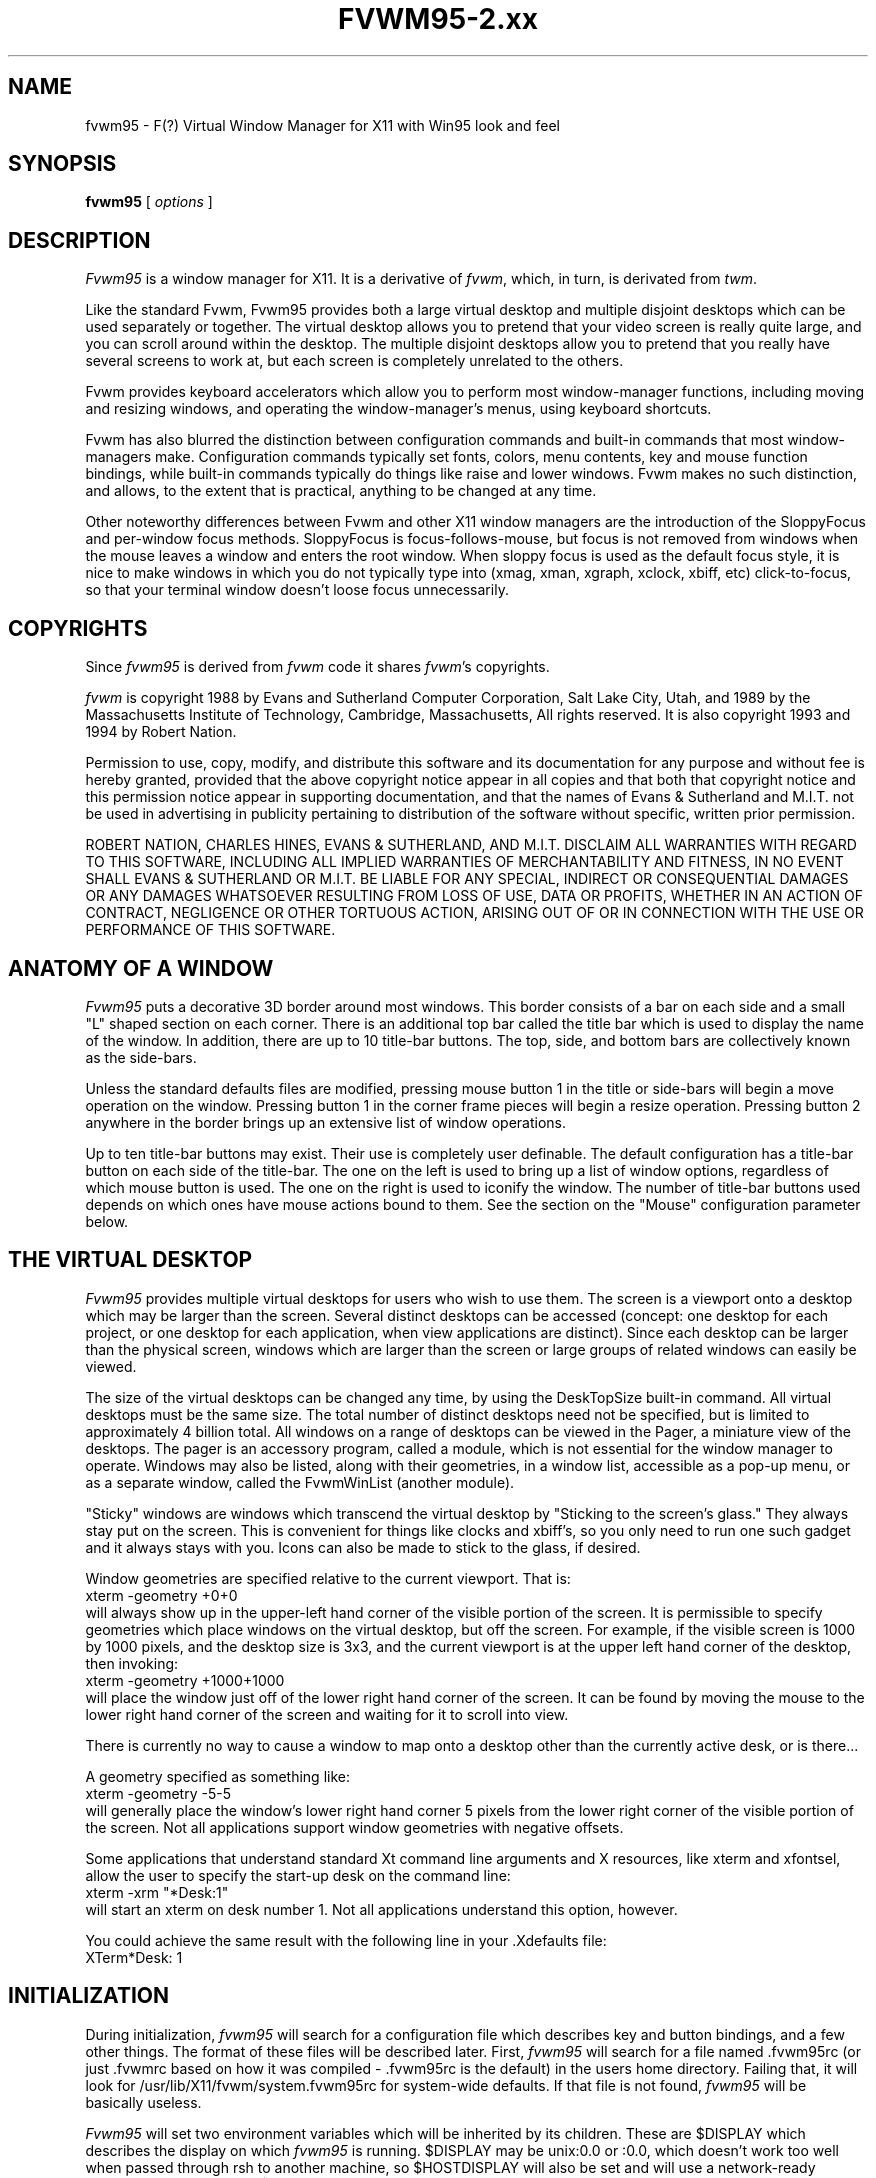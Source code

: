 .\" t
.\" @(#)fvwm.95-2	6/25/96
.de EX		\"Begin example
.ne 5
.if n .sp 1
.if t .sp .5
.nf
.in +.5i
..
.de EE
.fi
.in -.5i
.if n .sp 1
.if t .sp .5
..
.ta .3i .6i .9i 1.2i 1.5i 1.8i
.TH FVWM95-2.xx "late 20th century"
.UC
.SH NAME
fvwm95 \- F(?) Virtual Window Manager for X11 with Win95 look and feel
.SH SYNOPSIS
\fBfvwm95\fP [ \fIoptions\fP ]
.SH DESCRIPTION

\fIFvwm95\fP is a window manager for X11.  It is a derivative of
\fIfvwm\fP, which, in turn, is derivated from \fItwm\fP.

Like the standard Fvwm, Fvwm95 provides both a large virtual desktop
and multiple disjoint desktops which can be used separately or together.
The virtual desktop allows you to pretend that your video screen is
really quite large, and you can scroll around within the desktop.
The multiple disjoint desktops allow you to pretend that you really
have several screens to work at, but each screen is completely unrelated
to the others.

Fvwm provides keyboard accelerators which allow you to perform most
window-manager functions, including moving and resizing windows, and
operating the window-manager's menus, using keyboard shortcuts.

Fvwm has also blurred the distinction between configuration commands
and built-in commands that most window-managers make.  Configuration
commands typically set fonts, colors, menu contents, key and mouse
function bindings, while built-in commands typically do things like
raise and lower windows.  Fvwm makes no such distinction, and allows,
to the extent that is practical, anything to be changed at any time.

Other noteworthy differences between Fvwm and other X11 window managers
are the introduction of the SloppyFocus and per-window focus methods.
SloppyFocus is focus-follows-mouse, but focus is not removed from
windows when the mouse leaves a window and enters the root window.
When sloppy focus is used as the default focus style, it is nice to
make windows in which you do not typically type into (xmag, xman,
xgraph, xclock, xbiff, etc) click-to-focus, so that your terminal
window doesn't loose focus unnecessarily.

.SH COPYRIGHTS
Since \fIfvwm95\fP is derived from \fIfvwm\fP code it shares \fIfvwm\fP's 
copyrights.

\fIfvwm\fP is copyright 1988 by Evans and Sutherland Computer
Corporation, Salt Lake City, Utah, and 1989 by the Massachusetts
Institute of Technology, Cambridge, Massachusetts, All rights
reserved.  It is also copyright 1993 and 1994 by Robert Nation.


Permission to use, copy, modify, and distribute this software and its
documentation for any purpose and without fee is hereby granted,
provided that the above copyright notice appear in all copies and that
both that copyright notice and this permission notice appear in
supporting documentation, and that the names of Evans & Sutherland and
M.I.T. not be used in advertising in publicity pertaining to
distribution of the software without specific, written prior
permission.

ROBERT NATION, CHARLES HINES, EVANS & SUTHERLAND, AND M.I.T. DISCLAIM
ALL WARRANTIES WITH REGARD TO THIS SOFTWARE, INCLUDING ALL IMPLIED
WARRANTIES OF MERCHANTABILITY AND FITNESS, IN NO EVENT SHALL EVANS &
SUTHERLAND OR M.I.T. BE LIABLE FOR ANY SPECIAL, INDIRECT OR
CONSEQUENTIAL DAMAGES OR ANY DAMAGES WHATSOEVER RESULTING FROM LOSS OF
USE, DATA OR PROFITS, WHETHER IN AN ACTION OF CONTRACT, NEGLIGENCE OR
OTHER TORTUOUS ACTION, ARISING OUT OF OR IN CONNECTION WITH THE USE OR
PERFORMANCE OF THIS SOFTWARE.

.SH ANATOMY OF A WINDOW
\fIFvwm95\fP puts a decorative 3D border around most windows.  This border
consists of a bar on each side and a small "L" shaped section on each
corner.  There is an additional top bar called the title bar which is
used to display the name of the window.  In addition, there are up to
10 title-bar buttons.  The top, side, and bottom bars are collectively
known as the side-bars.

Unless the standard defaults files are modified, pressing mouse button
1 in the title or side-bars will begin a move operation on the
window.  Pressing button 1 in the corner frame pieces will begin a
resize operation.  Pressing button 2 anywhere in the border brings up
an extensive list of window operations.

Up to ten title-bar buttons may exist.  Their use is completely user
definable.  The default configuration has a title-bar button on each
side of the title-bar.  The one on the left is used to bring up a list
of window options, regardless of which mouse button is used.  The one
on the right is used to iconify the window.  The number of title-bar
buttons used depends on which ones have mouse actions bound to
them.  See the section on the "Mouse" configuration parameter below.


.SH THE VIRTUAL DESKTOP
\fIFvwm95\fP provides multiple virtual desktops for users who wish to
use them.  The screen is a viewport onto a desktop which may be larger
than the screen.  Several distinct desktops can be accessed (concept:
one desktop for each project, or one desktop for each application,
when view applications are distinct).  Since each desktop can be
larger than the physical screen, windows which are larger than the
screen or large groups of related windows can easily be viewed.

The size of the virtual desktops can be changed any time, by using the
DeskTopSize built-in command.  All virtual desktops must be the same
size.  The total number of distinct desktops need not be specified, but
is limited to approximately 4 billion total.  All windows on a range of
desktops can be viewed in the Pager, a miniature view of the
desktops.  The pager is an accessory program, called a module, which is
not essential for the window manager to operate.  Windows may also be
listed, along with their geometries, in a window list, accessible as a
pop-up menu, or as a separate window, called the FvwmWinList (another
module).

"Sticky" windows are windows which transcend the virtual desktop by
"Sticking to the screen's glass."  They always stay put on the screen.
This is convenient for things like clocks and xbiff's, so you only need
to run one such gadget and it always stays with you.  Icons can also be
made to stick to the glass, if desired.

Window geometries are specified relative to the current viewport.  That
is:
.EX
xterm -geometry +0+0
.EE
will always show up in the upper-left hand
corner of the visible portion of the screen.  It is permissible to
specify geometries which place windows on the virtual desktop, but off
the screen.  For example, if the visible screen is 1000 by 1000 pixels,
and the desktop size is 3x3, and the current viewport is at the upper
left hand corner of the desktop, then invoking:
.EX
xterm -geometry +1000+1000
.EE
will place the window just off of the lower right hand corner of the
screen.  It can be found by moving the mouse to the lower right hand
corner of the screen and waiting for it to scroll into view.

There is currently no way to cause a window to map onto a desktop
other than the currently active desk, or is there...

A geometry specified as something like:
.EX
xterm -geometry -5-5
.EE
will
generally place the window's lower right hand corner 5 pixels from the
lower right corner of the visible portion of the screen. Not all
applications support window geometries with negative offsets.

Some applications that understand standard Xt command line arguments
and X resources, like xterm and xfontsel, allow the user to specify
the start-up desk on the command line:
.EX
xterm -xrm "*Desk:1"
.EE
will start an xterm on desk number 1. Not all applications understand
this option, however.

You could achieve the same result with the following line in
your .Xdefaults file:
.EX
XTerm*Desk: 1
.EE

.SH INITIALIZATION
During initialization, \fIfvwm95\fP will search for a configuration file
which describes key and button bindings, and a few other things.  The
format of these files will be described later.  First, \fIfvwm95\fP will
search for a file named .fvwm95rc (or just .fvwmrc based on how it was
compiled - .fvwm95rc is the default) in the users home directory.
Failing that, it will look for /usr/lib/X11/fvwm/system.fvwm95rc for
system-wide defaults.  If that file is not found, \fIfvwm95\fP will be
basically useless.

\fIFvwm95\fP will set two environment variables which will be inherited
by its children.  These are $DISPLAY which describes the display on
which \fIfvwm95\fP is running.  $DISPLAY may be unix:0.0 or :0.0, which
doesn't work too well when passed through rsh to another machine, so
$HOSTDISPLAY will also be set and will use a network-ready description
of the display.  $HOSTDISPLAY will always use the TCP/IP transport
protocol (even for a local connection) so $DISPLAY should be used for
local connections, as it may use Unix-domain sockets, which are
faster.

\fIFvwm95\fP has a two special functions for inititalization:
InitFunction and RestartFunction, which are executed during
Initialization and Restarts (respectively).  These may be customized
in the user's rc file via the AddToFunc facilitly (described later) to
start up modules, xterms, or whatever you'd like have started by
\fIfvwm95\fP.

\fIFvwm95\fP also has a special exit function: ExitFunction, executed
when exitting or restarting before actually quitting or anything else.
It could be used to explicitly kill modules, etc.


.SH ICONS
The basic \fIFvwm95\fP configuration uses monochrome bitmap icons,
similar to \fItwm\fP.  If XPM extensions are compiled in, then color
icons similar to ctwm, MS-Windows, or the Macintosh icons can be used.
In order to use these options you will need the XPM package, as
described in the Fvwm.tmpl Imake configuration file.

If both the SHAPE and XPM options are compiled in you will get shaped
color icons, which are very spiffy.

.SH MODULES
A module is a separate program which runs as a separate Unix process
but transmits commands to \fIfvwm95\fP to execute.  Users can write
their own modules to do any weird or bizarre manipulations without
bloating or affecting the integrity of \fIfvwm95\fP itself.

Modules MUST be spawned by \fIfvwm95\fP so that it can set up two pipes for
\fIfvwm95\fP and the module to communicate with.  The pipes will already be
open for the module when it starts and the file descriptors for the
pipes are provided as command line arguments.

Modules can be spawned during \fIfvwm95\fP at any time during the X
session by use of the Module built-in command.  Modules can exist for
the duration of the X session, or can perform a single task and exit.
If the module is still active when \fIfvwm95\fP is told to quit, then
\fIfvwm95\fP will close the communication pipes and wait to receive a
SIGCHLD from the module, indicating that it has detected the pipe
closure and has exited.  If modules fail to detect the pipe closure
\fIfvwm\fP will exit after approximately 30 seconds anyway.  The
number of simultaneously executing modules is limited by the operating
system's maximum number of simultaneously open files, usually between
60 and 256.

Modules simply transmit text commands to the \fIfvwm95\fP built-in
command engine.  Text commands are formatted just as in the case of a
mouse binding in the .fvwm95rc setup file.  Certain auxiliary
information is also transmitted, as in the sample module FvwmButtons.
The FvwmButtons module is documented in its own man page.

.SH ICCCM COMPLIANCE
\fIFvwm95\fP attempts to be ICCCM 1.1 compliant.  In addition, ICCCM
states that it should be possible for applications to receive ANY
keystroke, which is not consistent with the keyboard shortcut approach
used in \fIfvwm95\fP and most other window managers.

The ICCCM states that windows possessing the property
.EX
WM_HINTS(WM_HINTS):
                Client accepts input or input focus: False         
.EE
should not be given the keyboard input focus by the window manager.
These windows can take the input focus by themselves, however.  A
number of applications set this property, and yet expect the
window-manager to give them the keyboard focus anyway, so fvwm95
provides a window-style, "Lenience", which will allow fvwm95 to overlook
this ICCCM rule.


.SH M4 PREPROCESSING
.PP
M4 pre-processing is handled by a module in fvwm95.  To get more
details, try man FvwmM4.  In short, if you want fvwm95 to parse your
files with m4, then replace the word "Read" with "FvwmM4" in
your .fvwm95rc file (if it appears at all), and start fvwm95 with the
command 
.EX
fvwm95 -cmd "FvwmM4 .fvwm95rc"
.EE

.SH CPP PREPROCESSING
.PP
Cpp is the C-language pre-processor.  fvwm95 offers cpp processing
which mirrors the m4 pre-processing.  To find out about it, re-read
the M4 section above, but replace "m4" with "cpp".

.SH AUTO-RAISE
.PP
Windows can be automatically raised when it receives focus, or some
number of milliseconds after it receives focus, by using the
auto-raise module, FvwmAuto.

.SH OPTIONS
These are the command line options that are recognized by \fIfvwm95\fP:
.IP "\fB-f\fP \fIconfig_command\fP"
Causes \fIfvwm95\fP to use \fIconfig_command\fP instead of "Read .fvwm95rc" 
as its initialization command.
.IP "\fB-debug\fP"
Puts X transactions in synchronous mode, which dramatically slows things
down, but guarantees that \fIfvwm95\fP's internal error messages are correct.
.IP "\fB-d\fP \fIdisplayname\fP"
Manage the display called "displayname" instead of the name obtained from 
the environment variable $DISPLAY.
.IP "\fB-s\fP"
On a multi-screen display, run \fIfvwm95\fP only on the screen named in
the $DISPLAY environment variable or provided through the -d
option. Normally, \fIfvwm95\fP will attempt to start up on all screens
of a multi-screen display.
.IP "\fB-version\fP"
Print the version of \fIfvwm95\fP to stderr.

.SH CONFIGURATION FILES
The configuration file is used to describe mouse and button bindings,
colors, the virtual display size, and related items.  The
initialization configuration file is typically called ".fvwm95rc".  By
using the "Read" built-in, it is easy to read in new configuration
files as you go.

Lines beginning with '#' will be ignored by \fIfvwm95\fP.  Lines
starting with '*' are expected to contain module configuration
commands (rather than configuration commands for \fIfvwm95\fP itself).

Fvwm95 makes no distinction between configuration commands and built-in
commands, so anything mentioned in the built-in commands section  can
be placed on a line by itself for fvwm95 to execute as it reads the
configuration file, or it can be placed as an executable command in a
menu or bound to a mouse button or a keyboard key.  It is left as an
exercise for the user to decide which function make sense for
initialization and which ones make sense for run-time.

.SH BUILT IN FUNCTIONS
\fIFvwm95\fP supports a set of built-in functions which can be bound to
keyboard or mouse buttons.  If fvwm95 expects to find a built-in function
in a command, but fails, it will check to see if the specified command
should have been "Function (rest of command)" or "Module (rest of
command)".  This allows complex functions or modules to be invoked in a
manner which is fairly transparent to the configuration file.

Example: the .fvwm95rc file contains the line "HelpMe".  Fvwm95 will look
for a built-in command called "HelpMe", and will fail. Next it will
look for a user-defined complex function called "HelpMe".  If no such
user defined function exists, Fvwm95 will try to execute a module called
"HelpMe".

Quotes are required only when needed to make fvwm95 consider two or more
words to be a single argument.  Unnecessary quoting is allowed.  If you
want a quote character in your text, you must escape it by using the
backslash character.  For example, if you have a pop-up menu called
Window-Ops, then you don't need quotes: Popup Window-Ops, but if you
replace the dash with a space, then you need quotes: Popup "Window
Ops".


.IP "AddToMenu"
Begins or adds to a menu definition.  Typically a menu definition looks
like this:
.EX
AddToMenu Utilities "Utilities"     Title
+                   "Xterm"         Exec  xterm -e tcsh
+                   "Rxvt"          Exec  rxvt
+                   "Remote Logins" Popup Remote-Logins
+                   "Top"           Exec  rxvt -T Top -n Top -e top
+                   "Calculator"    Exec  xcalc
+                   "Xman"          Exec  xman
+                   "Xmag"          Exec  xmag
+                   "emacs"         Exec  xemacs
+                   "Mail"          MailFunction xmh "-font fixed"
+                   ""              Nop
+                   "Modules"       Popup Module-Popup
+                   ""              Nop
+                   "Exit Fvwm95"   Popup Quit-Verify
.EE
The menu could be invoked via
.EX
Mouse 1 R       A       Menu Utilities Nop
.EE
or
.EX
Mouse 1 R       A       Popup Utilities
.EE
There is no end-of-menu symbol.  Menus do not have to be defined in a
contiguous region of the .fvwm95rc file.  The quoted portion in the
above examples is the menu-label, which will appear in the menu when
the user pops it up.  The remaining portion is a built-in command
which should be executed if the user selects that menu item.  An empty
menu-label ("") and the Nop function can be used to insert a separator
into the menu.

If the menu name contains a substring which is set off by at signs,
then the text between the at signs is expected to be the name of
xpm-icon or bitmap-file to be drawn in the bottom left corner of the
menu, displacing appropriatingly the menu contents. For example
.EX
AddToMenu "StartMenu@menu-linux.xpm@"
.EE
creates a menu with a picture in its bottom left corner.

If the menu name contains also a sub-string set of by '^'s, then the
text between '^'s is expected to be the name a of X11 color and the
column containing the side picture will be colorized with that
color. For example
.EX
AddToMenu "StartMenu@menu-linux.xpm@^blue^"
.EE
creates a menu with a picture in its bottom left corner and colorizes
with blue the column containing the picture.

In both cases, the name of the resulting menu is name specified,
stripped of the substrings.

If the menu-label contains a sub-string which is set off by stars,
then the text between the stars is expected to be the name of an
xpm-icon or bitmap-file to insert in the menu.  For example
.EX
+		"Calculator*xcalc.xpm*"	Exec xcalc
.EE
inserts a menu item labeled "calculator" with a picture of a
calculator above it.  The following:
.EX
+		"*xcalc.xpm*" Exec xcalc
.EE
Omits the "Calculator" label, but leaves the picture.

If the menu-label contains a sub-string which is set off by percent signs,
then the text between the percent signs is expected to be the name of an
xpm-icon or bitmap-file to insert to the left of the menu label.  For example
.EX
+		"Calculator%xcalc.xpm%"	Exec xcalc
.EE
inserts a menu item labeled "calculator" with a picture of a
calculator to the left.  The following:
.EX
+		"%xcalc.xpm%" Exec xcalc
.EE
Omits the "Calculator" label, but leaves the picture.  The pictures
used with this feature should be small (perhaps 16x16).



.IP "AddToFunc"
Begins or add to a function definition.  Here's an example:
.EX
AddToFunc Move-or-Raise         "I" Raise
+                               "M" Move
+                               "D" Lower         
.EE
The function name is Move-or-Raise, and could be invoked from a menu
or a mouse binding or key binding:
.EX
Mouse 1 TS      A       Move-or-Raise
.EE
The quoted portion of the function tells what kind of action will
trigger the command which follows it.  "I" stands for Immediate, and is
executed as soon as the function is invoked.  "M" stands for Motion, ie
if the user starts moving the mouse.  "C" stands for Click, ie, if the
user presses and releases the mouse in a short period of time
(ClickTime milliseconds).  "D" stands for double-click.  The action "I"
will cause an action to be performed on the button-press, if the
function is invoked with prior knowledge of which window to act on.  

The special symbols $w and $0 through $9 are available in the
ComplexFunctions or Macros, or whatever you want to call them.  Within
a macro, $w is expanded to the window-id (expressed in 
hex, ie 0x10023c) of the window for which the macro was called.  $0
though $9 are the arguments to the macro, so if you call
.EX
Key F10	R	A	Function MailFunction xmh "-font fixed"
.EE
and MailFunction is

.EX
AddToFunc MailFunction     "I" Next [$0] Iconify -1
+                          "I" Next [$0] focus
+                          "I" None [$0] Exec $0 $1
.EE
Then the last line of the function becomes
.EX
+                          "I" None [xmh] Exec xmh -font fixed
.EE
The expansion is performed as the function is executed, so you can use the
same function with all sorts of different arguments.  I could use
.EX
Key F11	R	A	Function MailFunction zmail "-bg pink"
.EE
in the same .fvwm95rc, if I wanted.  An example of using $w is:
.EX
AddToFunc PrintFunction         "I" Raise
+                               "I" Exec xdpr -id $w
.EE
Note that $$ is expanded to $.


.IP "Beep"
As might be expected, this makes the terminal beep.


.IP "ButtonStyle \fIbutton# pixmap\fP"
Defines a pixmap to be displayed on a title-bar button.  button# is
the title-bar button, and is between 0 and 9.  Only one pixmap can
be specified.
.EX
ButtonStyle 2 mini-close.xpm
.EE

The pixmap specification can be given as an absolute or relative
pathname (see PixmapPath).  If any of the pixmaps cannot be found, the
entire button reverts to a simple rectangle with no pixmaps.

 
.IP "ClickTime \fIdelay\fP"
Specifies the maximum delay (in milliseconds) between a button press
and a button release for the Function built-in to consider the action
a mouse click.  The default delay is 150 milliseconds.


.IP "Close"
If the window accepts the delete window protocol a message is sent to
the window asking it to gracefully remove itself.  If the window does
not understand the delete window protocol then the window is
destroyed.


.IP "ColormapFocus [FollowsMouse | FollowsFocus]"
By default, fvwm95 installs the colormap of the window that the cursor
is in.  If you use ColormapFocus FollowsFocus, then the installed
colormap will be the one for the window that currently has the
keyboard focus.

.IP "Current [\fIconditions\fP] \fIcommand\fP"
Performs \fIcommand\fP on the current window if it satisfies all
\fIconditions\fP.  Conditions include "Iconic", "!Iconic", "Visible",
"!Visible", "Sticky", "!Sticky", "Maximized", "!Maximized",
"Transient", "!Transient", "Raised", "!Raised", "CurrentDesk",
"CurrentPage", and "CurrentPageAnyDesk".  In addition, the condition
may include a window name to match to.  The window name may include
the wildcards * and ?.  The window name, icon name, class, and
resource will be considered when attempting to find a match.  The
window name can begin with ! which will prevent \fIcommand\fP if any
of the window name, icon name, class or resource match.


.IP "CursorMove \fIhorizonal vertical\fP"
Moves the mouse pointer by \fIhorizontal\fP pages in the X direction
and \fIvertical\fP pages in the Y direction.  Either or both entries
may be negative.  Both horizontal and vertical values are expressed in
percent of pages, so "CursorMove 100 100" means to move down and left
by one full page.  "CursorMove 50 25" means to move left half a page
and down a quarter of a page.  The CursorMove function should not be
called from pop-up menus.


.IP "DefaultColors \fIwinfore winback titlefore titleback\fP"
Sets the default color schemes. Here \fIwinback\fP defines the background
(border) color of all windows, including the menu windows; /fIwinfore/fP
is used for the menu text; \fItitleback\fP specifies the background color
for title bars of non selected windows; \fItitlefore\fP is the color used
in the title text of non selected windows.


.IP "Delete"
Sends a message to a window asking that it remove itself, frequently
causing the application to exit.


.IP "Desk \fIarg1 arg2\fP"
Changes to another desktop (workspace, room). 

If \fIarg1\fP is non zero then the next desktop number will be the
current desktop number plus \fIarg1\fP.  Desktop numbers can be
negative.

If \fIarg1\fP is zero then the new desktop number will be \fIarg2\fP.

The number of active desktops is determined dynamically.  Only
desktops which contain windows or are currently being displayed are
active.  Desktop numbers must be between 2147483647 and -2147483648
(is that enough?).


.IP "DeskTopSize \fIHorizontal\fPx\fIVertical\fP"
Defines the virtual desktop size in units of the physical screen size.


.IP "Destroy"
Destroys an application window, which usually causes the application
to crash and burn.


.IP "DestroyFunc"
Deletes a function, so that subsequent references to it are no longer
valid.  You can use this to change the contents of a function during an
fvwm95 session.  The function can be rebuilt using AddToFunc.
.EX
	DestroyFunc "PrintFunction"
.EE


.IP "DestroyMenu"
Deletes a menu, so that subsequent references to it are no longer
valid.  You can use this to change the contents of a menu during an
fvwm95 session.  The menu can be rebuilt using AddToMenu.
.EX
	DestroyMenu "Utilities"
.EE

.IP "DestroyModuleConfig"
Deletes module configuration entries, so that new configuration lines
may be entered instead.  You can use this to change the the way a
module runs during an fvwm session without restarting.  Wildcards can
be used for portions of the name as well.
.EX
       DestroyModuleConfig FvwmFormFore
       DestroyModuleConfig FvwmButtons*
.EE


.IP "EdgeResistance \fIscrolling moving\fP"
Tells how hard it should be to change the desktop viewport by moving
the mouse over the edge of the screen and how hard it should be to
move a window over the edge of the screen.

The first parameter tells how milliseconds the pointer must spend on
the screen edge before \fIfvwm95\fP will move the viewport.  This is
intended for people who use "EdgeScroll 100 100" but find themselves
accidentally flipping pages when they don't want to.

The second parameter tells how many pixels over the edge of the screen
a window's edge must move before it actually moves partially off the
screen.

Note that, with "EdgeScroll 0 0", it is still possible to move or
resize windows across the edge of the current screen.  By making the
first parameter to EdgeResistance 10000 this type of motion is
impossible.  With EdgeResistance less than 10000 but greater than 0
moving over pages becomes difficult but not impossible.


.IP "EdgeScroll \fIhorizontal vertical\fP"
Specifies the percentage of a page to scroll when the cursor hits the
edge of a page.  If you don't want any paging or scrolling when you
hit the edge of a page include "EdgeScroll 0 0" in your .fvwm95rc file.
If you want whole pages, use "EdgeScroll 100 100".  Both horizontal
and vertical should be positive numbers.

If the horizontal and vertical percentages are multiplied by 1000 then
scrolling will wrap around at the edge of the desktop.  If "EdgeScroll
100000 100000" is used \fIfvwm95\fP will scroll by whole pages, wrapping
around at the edge of the desktop.


.IP "Exec \fIcommand\fP"
Executes \fIcommand\fP.  Exec does not require an additional 'exec' at
the beginning or \'&' at the end of the command.

The following example binds function key F1 in the root window, with
no modifiers, to the exec function.  The program rxvt will be started
with an assortment of options.
.EX
Key F1 R N Exec rxvt -fg yellow -bg blue -e /bin/tcsh
.EE


.IP "ExecUseShell \fI[shell]\fP"
Makes the Exec command use the specified shell, or the value of the
$SHELL environment variable if no shell is specified, instead of the
default Bourne shell (/bin/sh).
.EX
ExecUseShell
ExecUseShell /usr/local/bin/tcsh
.EE

.IP "Focus"
Moves the viewport or window as needed to make the selected window
visible.  Sets the keyboard focus to the selected window.  Raises the
window if needed to make it visible.  Does not warp the pointer into
the selected window (see WarpToWindow function).  Does not de-iconify.


.IP "Function \fI\FunctionName\\fP"
Used to bind a previously defined function to a key or mouse button.

The following example binds mouse button 1 to a function called
"Move-or-Raise", whose definition was provided as an example earlier
in this man page.  After performing this binding \fIfvwm95\fP will
execute to move-or-raise function whenever button 1 is pressed in a
window title-bar.
.EX
Mouse 1 T A Function Move-or-Raise
.EE
The keyword "Function" may be omitted if "FunctionName" does not
coincide with an fvwm95 built-in function name


.IP "GotoPage  x y"
Moves the desktop viewport to page (x,y).  The upper left page is
(0,0), the upper right is (N,0), where N is one less than the current
number of horizontal pages specified in the DeskTopSize command.  The
lower left page is (0,M), and the lower right page is (N,M), where M
is the desktop's vertical size as specified in the DeskTopSize
command.  The GotoPage function should not be used in a pop-up menu.


.IP "HilightColors \fItextcolor backgroundcolor\fP"
Specified the text and background colors for the title bar on the
window which currently has the keyboard focus (selected window).


.IP "IconFont \fIfontname\fP"
Makes \fIfvwm95\fP use font \fIfontname\fP for icon labels.  If omitted,
the menu font (specified by the MenuFont configuration parameter) will be
used instead.


.IP "Iconify [ \fIvalue\fP ]"
Iconifies a window if it is not already iconified or de-iconifies it
if it is already iconified.  If the optional argument \fIvalue\fP is
positive the only iconification will be allowed.  It the optional
argument is negative only de-iconification will be allowed.


.IP "IconPath \fIpath\fP"
Specifies a colon separated list of full path names of directories
where bitmap (monochrome) icons can be found.  Each path should start
with a slash.  Environment variables can be used here as well (i.e.
$HOME or ${HOME}).

Note: if the FvwmM4 is used to parse your rc files, then \fIm4\fP may
want to mangle the word "include" which will frequently show up in the
IconPath or PixmapPath command.  To fix this add undefine(`include')
prior to the IconPath command, or better use the '-m4-prefix' option
to force all m4 directives to have a prefix of "m4_" (see the
\fIFvwmM4\fP man page).


.IP "Key \fIkeyname Context Modifiers Function\fP"
Binds a keyboard key to a specified \fIfvwm95\fP built-in function, or
removes the binding if \fIFunction\fP is '-'.  Definition is the same
as for a mouse binding except that the mouse button number is replaced
with a key name.  The \fIkeyname\fP is one of the entries from
/usr/include/X11/keysymdef.h, with the leading XK_ omitted.  The
\fIContext\fP and \fIModifiers\fP fields are defined as in the Mouse
binding.

The following example binds the built in window list to pop up when
Alt-Ctrl-Shift-F11 is hit, no matter where the mouse pointer is:
.EX
Key F11  A  SCM  WindowList
.EE

Binding a key to a title-bar button will not cause that button to
appear unless a mouse binding also exists.


.IP "KillModule \fIname\fP"
Causes the module which was invoked with name \fIname\fP to be killed.
\fIname\fP may include wild-cards.


.IP "Lower"
Allows the user to lower a window.


.IP "Maximize [ \fI horizontal vertical\fP ]"
Without its optional arguments Maximize causes the window to
alternately switch from a full-screen size to its normal size.

With the optional arguments horizontal and vertical, which are
expressed as percentage of a full screen, the user can control the new
size of the window.  If horizontal is greater than 0 then the
horizontal dimension of the window will be set to
horizontal*screen_width/100.  The vertical resizing is similar.  For
example, the following will add a title-bar button to switch a window
to the full vertical size of the screen:
.EX
Mouse 0 4 A Maximize 0 100
.EE
The following causes windows to be stretched to the full width:
.EX
Mouse 0 4 A Maximize 100 0
.EE
This makes a window that is half the screen size in each direction:
.EX
Mouse 0 4 A Maximize 50 50
.EE
Values larger than 100 can be used with caution.

If the letter "p" is appended to each coordinate (horizontal and/or
vertical), then the scroll amount will be measured in pixels.


.IP "Menu \fImenu-name double-click-action\fP"
Causes a previously defined menu to be popped up in a "sticky" manner.
That is, if the user invokes the menu with a click action instead of a
drag action, the menu will stay up.  The command
\fIdouble-click-action\fP will be invoked if the user double-clicks
when bringing the menu up.


.IP "MenuFont \fIfontname\fP"
Makes \fIfvwm95\fP use font \fIfontname\fP for menu entries.  If omitted,
the fixed font will be used instead.


.IP "Module \fIModuleName\fP"
Specifies a module which should be spawned during initialization.  At
the current time the available modules (included with fvwm95) are
FvwmAudio (makes sounds to go with window manager actions), FvwmAuto
(an auto raise module), FvwmBacker (to change the background when you
change desktops), FvwmBanner (to display a spiffy XPM), FvwmButtons
(brings up a customizable tool bar), FvwmCpp (to preprocess your
.fvwm2rc with cpp), FvwmForm (to bring up dialogs), FvwmIconBox (like
the mwm IconBox), FvwmIdent (to get window info), FvwmM4 (to
preprocess your .fvwm95rc with m4), FvwmPager (a mini version of the
desktop), FvwmSave (saves the desktop state in .xinitrc style),
FvwmSaveDesk (saves the desktop state in fvwm95 commands), FvwmScroll
(puts scrollbars on any window), FvwmTalk (to interactively run fvwm
commands), FvwmTaskBar (a Win95-like taskbar), and FvwmWinList
(a window list).  These modules have their own man pages.  There are
other modules out on there as well.

Modules can be short lived transient programs or, like FvwmButtons,
can remain for the duration of the X session.  Modules will be
terminated by the window manager prior to restarts and quits, if
possible.  See the introductory section on modules.  The keyword
"module" may be omitted if \fIModuleName\fP is distinct from all
built-in and function names.


.IP "ModulePath"
Specifies a colon separated list of paths for \fIfvwm95\fP to search
when looking for a module to load.  Individual directories do not need
trailing slashes.  Environment variables can be used here as well (i.e. 
$HOME or ${HOME}).


.IP "Mouse \fIButton Context Modifiers Function\fP"
Defines a mouse binding, or removes the binding if \fIFunction\fP is
'-'. \fIButton\fP is the mouse button number.  If \fIButton\fP is
zero then any button will perform the specified function.
\fIContext\fP describes where the binding applies.  Valid contexts are
R for the root window, W for an application window, T for a window
title bar, S for a window side, top, or bottom bar, F for a window
frame (the corners), I for an Icon window, or 0 through 9 for
title-bar buttons, or any combination of these letters.  A is for any
context except for title-bar buttons.  For instance, a context of FST
will apply when the mouse is anywhere in a window's border except the
title-bar buttons.

\fIModifiers\fP is any combination of N for no modifiers, C for
control, S for shift, M for Meta, or A for any modifier.  For example,
a modifier of SM will apply when both the Meta and Shift keys are
down.  X11 modifiers mod1 through mod5 are represented as the digits 
1 through 5.

\fIFunction\fP is one of \fIfvwm95\fP's built-in functions.

The title bar buttons are numbered with odd numbered buttons on the
left side of the title bar and even numbers on the right.
Smaller-numbered buttons are displayed toward the outside of the
window while larger-numbered buttons appear toward the middle of the
window (0 is short for 10).  In summary, the buttons are numbered:
.EX
1 3 5 7 9    0 8 6 4 2
.EE
The highest odd numbered button which has an action bound to it
determines the number of buttons drawn on the left side of the title
bar.  The highest even number determines the number or right side
buttons which are drawn.  Actions can be bound to either mouse buttons
or keyboard keys.


.IP "Move [ \fIx y\fP ]"
Allows the user to move a window.  If called from somewhere in a
window or its border, then that window will be moved.  If called from
the root window then the user will be allowed to select the target
window.

If the optional arguments x and y are provided, then the window will
be moved so that its upper left corner is at location (x,y).  The
units of x and y are percent-of-screen, unless a letter "p" is
appended to each coordinate, in which case the location is specified
in pixels.

Examples:
.EX
Mouse 1 T A Move
Mouse 2 T A Move 10 10
Mouse 3 T A Move 10p 10p
.EE
In the first example, an interactive move is indicated.  In the
second, the window whose title-bar is selected will be moved so that
its upper left hand corner is 10 percent of the screen width in from
the left of the screen, and 10 percent down from the top.  The final
example moves the window to coordinate (10,10) pixels.


.IP "Nop"
Does nothing.  This is used to insert a blank line or separator in a
menu.  If the menu item specification is Nop " ", then a blank line is
inserted.  If it looks like Nop "", then a separator line is inserted.
Can also be used as the double-click action for Menu.


.IP "Next [\fIconditions\fP] \fIcommand\fP"
Performs \fIcommand\fP (typically Focus) on the next window which
satisfies all \fIconditions\fP.  Conditions include "iconic",
"!iconic", "CurrentDesk", "Visible", "!Visible", and "CurrentScreen".
In addition, the condition may include a window name to match to.  The
window name may include the wildcards * and ?.  The window name,
class, and resource will be considered when attempting to find a
match.


.IP "None [\fIarguments\fP] \fIcommand\fP"
Performs \fIcommand\fP if no window which satisfies all
\fIconditions\fP exists.  Conditions include "iconic", "!iconic",
"CurrentDesk", "Visible", "!Visible", and "CurrentScreen".  In
addition, the condition may include a window name to match to.  The
window name may include the wildcards * and ?.  The window name,
class, and resource will be considered when attempting to find a
match.


.IP "OpaqueMoveSize \fIpercentage\fP"
Tells \fIfvwm95\fP the maximum size window with which opaque window
movement should be used.  The percentage is percent of the total
screen area.  With "OpaqueMove 0" all windows will be moved using the
traditional rubber-band outline.  With "OpaqueMove 100" all windows
will be move as solid windows.  The default is "OpaqueMove 5", which
allows small windows to be moved in an opaque manner but large windows
are moved as rubber-bands.


.IP "PipeRead \fIcmd\fP"
Causes fvwm95 to read commands outputted from the program named
\fIcmd\fP.  Useful for building up dynamic menu entries based on a
directories contents, for example.


.IP "PixmapPath \fIpath\fP"
Specifies a colon separated list of full path names of directories
where pixmap (color) icons can be found.  Each path should start with
a slash.  Environment variables can be used here as well (i.e.  $HOME
or ${HOME}).


.IP "Popup \fI\PopupName\fP"
This built-in has two purposes: to bind a menu to a key or mouse
button, and to bind a sub-menu into a menu.  The formats for the two
purposes differ slightly.

To bind a previously defined pop-up menu to a key or mouse button:
.sp
.in +.25i
The following example binds mouse buttons 2 and 3 to a pop-up called
"Window Ops".  The menu will pop up if the buttons 2 or 3 are pressed
in the window frame, side-bar, or title-bar, with no modifiers (none
of shift, control, or meta).
.EX
Mouse 2 FST N Popup "Window Ops"
Mouse 3 FST N Popup "Window Ops"
.EE
Pop-ups can be bound to keys through the use of the Key built in.
Pop-ups can be operated without using the mouse by binding to keys and
operating via the up arrow, down arrow, and enter keys.
.in -.25i
.sp
To bind a previously defined pop-up menu to another menu, for use as a 
sub-menu:
.sp
.in +.25i
The following example defines a sub menu, "Quit-Verify" and binds it into a
main menu, called "RootMenu":
.EX
AddToMenu Quit-Verify   "Really Quit Fvwm?" Title
+                       "Yes, Really Quit"  Quit
+                       "Restart Fvwm95"    Restart fvwm95
+                       "Restart Fvwm2"     Restart fvwm2
+                       "Restart Fvwm 1.xx" Restart fvwm
+                       ""                  Nop
+                       "No, Don't Quit"    Nop

AddToMenu RootMenu      "Root Menu"         Title
+ "Open an XTerm Window"  Popup NewWindowMenu
+ "Login as Root"         Exec xterm -fg green -T Root -n Root -e su -
+ "Login as Anyone"       Popup AnyoneMenu
+ "Remote Hosts"          Popup HostMenu
+ ""                      Nop
+ "X utilities"           Popup Xutils
+ ""                      Nop
+ "Fvwm Modules"          Popup Module-Popup
+ "Fvwm Window Ops"       Popup Window-Ops
+ ""                      Nop
+ "Previous Focus"        Prev [*] Focus
+ "Next Focus"            Next [*] Focus
+ ""                      Nop
+ "Refresh screen"        Refresh
+ "Recapture screen"      Recapture
+ ""                      Nop
+ "Reset X defaults"      Exec xrdb -load $HOME/.Xdefaults
+ ""                      Nop
+ ""                      Nop
+ "Quit"                  Popup Quit-Verify
.EE
.in -.25i
.sp
Popup differs from Menu in that pop-ups do not stay up if the user
simply clicks.  These are Twm style popup-menus, which are a little
hard on the wrist.  Menu provides Motif or Microsoft-Windows style
menus which will stay up on a click action.


.IP "Prev"
Performs \fIcommand\fP (typically Focus) on the previous window which
satisfies all \fIconditions\fP.  Conditions include "iconic",
"!iconic", "CurrentDesk", "Visible", "!Visible", and "CurrentScreen".
In addition, the condition may include a window name to match to.  The
window name may include the wildcards * and ?.  The window name,
class, and resource will be considered when attempting to find a
match.


.IP "Quit"
Exits \fIfvwm95\fP, generally causing X to exit too.


.IP "Raise"
Allows the user to raise a window.


.IP "RaiseLower"
Alternately raises and lowers a window.


.IP "Read \fIfilename\fP"
Causes fvwm95 to read commands from the file named \fIfilename\fP.


.IP "Recapture"
Causes fvwm95 to recapture all of its windows.  This ensures that the
latest style parameters will be used.  The recapture operation is
visually disturbing.


.IP "Refresh"
Causes all windows on the screen to redraw themselves.


.IP "Resize [ \fIx y\fP ]"
Allows the user to resize a window.

If the optional arguments x and y are provided, then the window will
be resized so that its dimensions are \fIx\fP by \fIy\fP).  The units
of x and y are percent-of-screen, unless a letter "p" is appended to
each coordinate, in which case the location is specified in pixels.


.IP "Restart  \fIWindowManagerName\fP "
Causes \fIfvwm95\fP to restart itself if WindowManagerName is "fvwm95",
or to switch to an alternate window manager if WindowManagerName is
other than "fvwm95".  If the window manager is not in your default
search path, then you should use the full path name for
\fIWindowManagerName\fP.

This command should not have a trailing ampersand or any command line
arguments and should not make use of any environmental variables.  Of
the following examples, the first two are sure losers, but the third
is OK:
.EX
Key F1 R N Restart fvwm &
Key F1 R N Restart $(HOME)/bin/fvwm
Key F1 R N Restart /home/nation/bin/fvwm
.EE


.IP "SendToModule \fImodulename string\fP"
Sends an arbitrary string (no quotes required) to all modules matching
\fImodulename\fP, which may contain wildcards.  This only makes sense
+if the module is set up to understand and deal with these strings
though...  Can be used for module to module communication, or
implementation of more complex commands in modules.


.IP "Scroll \fIhorizonal vertical\fP"
Scrolls the virtual desktop's viewport by \fIhorizontal\fP pages in
the x-direction and \fIvertical\fP pages in the y-direction.  Either
or both entries may be negative.  Both horizontal and vertical values
are expressed in percent of pages, so "Scroll 100 100" means to scroll
down and left by one full page.  "Scroll 50 25" means to scroll left
half a page and down a quarter of a page.  The scroll function should
not be called from pop-up menus. Normally, scrolling stops at the edge
of the desktop.

If the horizontal and vertical percentages are multiplied by 1000 then
scrolling will wrap around at the edge of the desktop.  If "Scroll
100000 0" is executed over and over \fIfvwm95\fP will move to the next
desktop page on each execution and will wrap around at the edge of the
desktop, so that every page is hit in turn.

If the letter "p" is appended to each coordinate (horizontal and/or
vertical), then the scroll amount will be measured in pixels.


.IP "Stick"
Makes a window sticky if it is not already sticky, or non-sticky if it
is already sticky.


.IP "StickyColors \fItextcolor backgroundcolor\fP"
Specified the text and background colors for the title bar of
sticky windows.


.IP "Style \fIwindowname options\fP"
This command is intended to replace the old fvwm 1.xx global commands
NoBorder, NoTitle, StartsOnDesk, Sticky, StaysOnTop, Icon,
WindowListSkip, CirculateSkip, SuppressIcons, BoundaryWidth,
NoBoundaryWidth, StdForeColor, and StdBackColor with a single flexible
and comprehensive window(s) specific command.  This command is used to
set attributes of a window to values other than the default or to set
the window manager default styles.

\fIwindowname\fP can be a window's name, class, or resource string.
It can contain the wildcards * and/or ?, which are matched in the
usual Unix filename manner.  They are searched in the reverse order
stated, so that Style commands based on the name override or augment
those based on the class, which override or augment those based on the
resource string.

Note - windows that have no name (WM_NAME) are given a name of
"Untitled", and windows that don't have a class (WM_CLASS, res_class)
are given Class = "NoClass" and those that don't have a resource
(WM_CLASS, res_name) are given Resource = "NoResource".

\fIoptions\fP is a comma separated list containing some or all of the
keywords BorderWidth, HandleWidth, NoIcon/Icon, TitleIcon, IconBox,
NoTitle/Title, NoHandles/Handles, WindowListSkip/WindowListHit,
CirculateSkip/CirculateHit, StaysOnTop/StaysPut, Sticky/Slippery,
StartIconic/StartNormal, ForeColor, BackColor,
StartsOnDesk/StartsAnyWhere, IconTitle/NoIconTitle, MWMDecor/NoDecorHint,
MWMFunctions/NoFuncHint, HintOverride/NoOverride, NoButton/Button,
OLDecor/NoOLDecor, StickyIcon/SlipperyIcon,
SmartPlacement/DumbPlacement, RandomPlacement/ActivePlacement,
DecorateTransient/NakedTransient, SkipMapping/ShowMapping, UseStyle,
NoPPosition/UsePPosition, Lenience/NoLenience,
MouseFocus|FocusFollowsMouse/SloppyFocus/ClickToFocus.

In the above list some options are listed as
style-option/opposite-style-option.  The opposite-style-option for
entries that have them describes the \fIfvwm95\fP default behavior and
can be used if you want to change the \fIfvwm95\fP default behavior.

Icon takes an (optional) unquoted string argument which is the icon
bitmap or pixmap to use.

IconBox takes four numeric arguments:
.EX
IconBox	l t r b
.EE
Where l is the left coordinate, t is the top, r is right and b is
bottom. Negative coordinates indicate distance from the right or
bottom of the screen.  The iconbox is a region of the screen will fvwm
will attempt to put icons for this window, as long as they do not
overlap other icons.

StartsOnDesk takes a numeric argument which is the desktop number on
which the window should be initially placed.  Note that standard Xt
programs can also specify this via a resource (eg "-xrm '*Desk: 1'").

BorderWidth takes a numeric argument which is the width of the border
to place the window if it does not have resize-handles.

HandleWidth takes a numeric argument which is the width of the border
to place the window if it does have resize-handles.

Button and NoButton take a numeric argument which is the number of the
title-bar button which is to be included/omitted.

StickyIcon makes the window sticky when its iconified.  It will
deiconify on top the active desktop.

MWMDecor makes fvwm95 attempt to recognize and respect the mwm
decoration hints that applications occasionally use.

MWMFunctions makes fvwm95 attempt to recognize and respect the mwm
prohibited operations hints that applications occasionally use.
HintOverride makes fvwm shade out operations that mwm would prohibit,
but it lets you perform the operation anyway.

OLDecor makes fvwm attempt to recognize and respect the olwm and olvwm
hints that many older XView and OLIT applications use.

UseStyle takes one arg, which is the name of another style.  That way
you can have unrelated window names easily inherit similiar traits
without retyping.  For example: 'Style "rxvt" UseStyle "XTerm"'.

SkipMapping tells fvwm95 not to switch to the desk the window is on when
it gets mapped initially (useful with StartsOnDesk).

Lenience instructs fvwm95 to ignore the convention in the ICCCM which
states that if an application sets the input field of the wm_hints
structure to False, then it never wants the window manager to give it
the input focus.  The only application that I know of which needs this
is sxpm, and that is a silly bug with a trivial fix and has no overall
effect on the program anyway.  Rumor is that some older applications
have problems too.

ClickToFocus instructs fvwm95 to give the focus to the window when it
is clicked in.  MouseFocus (or its alias FocusFollowsMouse) tells
fvwm95 to give the window the focus as soon as the pointer enters
the window, and take it away when the pointer leaves the window.
SloppyFocus is similiar, but doesn't give up the focus if the pointer
leaves the window to pass over the root window or a ClickToFocus
window (unless you click on it, that is), which makes it possible to
move the mouse out of the way without losing focus.

NoPPosition instructs fvwm95 to ignore the PPosition field when adding
new windows.  Adherence to the PPosition field is required for some
applications, but if you don't have one of those its a real headache.

RandomPlacement causes windows which would normally require user
placement to be automatically placed in ever-so-slightly random
locations.  For the best of all possible worlds use both
RandomPlacement and SmartPlacement.

SmartPlacement causes windows which would normally require user
placement to be automatically placed in a smart location - a location
in which they do not overlap any other windows on the screen.  If no
such position can be found user placement or random placement (if
specified) will be used as a fall-back method.  For the best of all
possible worlds use both RandomPlacement and SmartPlacement.

An example:
.EX
# Change default fvwm95 behavior to no title-bars on windows!
# Also define a default icon.
Style "*" NoTitle,Icon unknown1.xpm, BorderWidth 4,HandleWidth 5

# now, window specific changes:
Style "Fvwm*"     NoHandles,Sticky,WindowListSkip,BorderWidth 0
Style "Fvwm Pager"                 StaysOnTop, BorderWidth 0
Style "*lock"     NoHandles,Sticky,StaysOnTop,WindowListSkip
Style "xbiff"               Sticky,           WindowListSkip
Style "FvwmButtons" NoHandles,Sticky,WindowListSkip
Style "sxpm"      NoHandles
Style "makerkit"  

# Put title-bars back on xterms only!
Style "xterm"     Title

Style "rxvt"      Icon term.xpm
Style "xterm"     Icon rterm.xpm
Style "xcalc"     Icon xcalc.xpm
Style "xbiff"     Icon mail1.xpm
Style "xmh"       Icon mail1.xpm, StartsOnDesk 2
Style "xman"      Icon xman.xpm
Style "matlab"    Icon math4.xpm, StartsOnDesk 3
Style "xmag"      Icon magnifying_glass2.xpm
Style "xgraph"    Icon graphs.xpm
Style "FvwmButtons" Icon toolbox.xpm

Style "Maker"     StartsOnDesk 1
Style "signal"    StartsOnDesk 3           
.EE
Note that all properties for a window will be OR'ed together.  In the
above example "FvwmPager" gets the property StaysOnTop via an exact
window name match but also gets NoHandles, Sticky, and WindowListSkip
by a match to "Fvwm*".  It will get NoTitle by virtue of a match to
"*".  If conflicting styles are specified for a window, then the last
style specified will be used.

If the NoIcon attribute is set then the specified window will simply
disappear when it is iconified.  The window can be recovered through
the window-list.  If Icon is set without an argument then the NoIcon
attribute is cleared but no icon is specified.  An example which
allows only the FvwmPager module icon to exist:
.EX
Style "*" NoIcon
Style "Fvwm Pager" Icon
.EE


.IP "Title"
Does nothing.  This is used to insert a title line in a popup or menu.


.IP "WarpToWindow \fIx y\fP"
Warps the cursor to the associated window.  The parameters x and y
default to percentage of window down and in from the upper left hand
corner (or number of pixels down and in if 'p' is appended to the
numbers).


.IP "Wait \fIname\fP"
This built-in is intended to be used in \fIfvwm95\fP functions only.  It
causes execution of a function to pause until a new window name
\fIname\fP appears. \fIFvwm95\fP remains fully functional during a wait.
This is particularly useful in the InitFunction if you are trying to
start windows on specific desktops:
.EX
AddToFunc InitFunction "I" exec xterm -geometry 80x64+0+0
+                      "I" Wait xterm
+                      "I" Desk	0 2
+                      "I" Exec	xmh -font fixed -geometry 507x750+0+0
+                      "I" Wait xmh
+                      "I" Desk 0 0
.EE
The above function starts an xterm on the current desk, waits for it
to map itself, then switches to desk 2 and starts an xmh.  After the
xmh window appears control moves to desk 0.

.IP "WindowFont \fIfontname\fP"
Makes \fIfvwm95\fP use font \fIfontname\fP instead of "fixed" for window
title-bars.

.IP "WindowId \fIid func\fP"
The WindowId function is similar to the Next and Prev funcs, except
that it looks for a specific window \fIid\fP and runs the specified
\fIfunc\fP on it.
.EX
WindowId 0x34567890 Raise
WindowId 0x34567890 WarpToWindow 50 50
.EE
Mostly this is useful for functions used with the WindowList builtin.

.IP "WindowList \fI[options]\fP"
Generates a pop-up menu (and pops it up) in which the title and
geometry of each of the windows currently on the desk top are shown.
The geometry of iconified windows is shown in parenthesis.  Selecting
an item from the window list pop-up menu will by default cause the
interpreted function WindowListFunc to be run with the window id of
that window passed in as $0.  By default the WindowListFunc looks like
this:
.EX
AddToFunc WindowListFunc "I" WindowId $0 Iconify -1
+                        "I" WindowId $0 Focus
+                        "I" WindowId $0 Raise
+                        "I" WindowId $0 WarpToWindow 5p 5p
.EE
You can Destroy the builtin WindowListFunc and create your own if
these defaults do not suit you.

The \fIoptions\fP passed to WindowList can be "NoGeometry", "Function
<funcname>", "Desk <desknum>", "CurrentDesk", "NoIcons", "Icons",
"OnlyIcons", "NoNormal", "Normal", "OnlyNormal", "NoSticky", "Sticky",
"OnlySticky", "NoOnTop", "OnTop", "OnlyOnTop", "Unsorted", "UseIconName",
"Alphabetic", "NotAlphabetic".

(Note - normal means not iconic, sticky, or ontop)

If you pass in a function via "Function <funcname>", $0 is the window
id:
.EX
AddToFunc IFunc "I" WindowId $0 Iconify
WindowList Function IFunc NoSticky CurrentDesk NoIcons
.EE

If you wanted to use the WindowList as an icon manager, you could invoke
the following:
.EX
WindowList OnlyIcons Sticky OnTop Geometry
.EE
(Note - the "Only" options essentially wipe out all other ones...)


.IP "WindowsDesk \fInew_desk\fP"
Moves the selected window the the desktop specified as \fInew_desk\fP.


.IP "XORvalue \fInumber\fP"
Changes the value with which bits are XOR'ed when doing rubber-band
window moving or resizing.  Setting this value is a trial-and-error
process.


.IP "+"
Used to continue adding to the last specified function or menu.  See
the discussion for AddToFunc and AddToMenu.



.SH KEYBOARD SHORTCUTS
All (I think) window manager operations can be performed from the
keyboard so mouseless operation should be possible.  In addition to
scrolling around the virtual desktop by binding the Scroll built-in to
appropriate keys, pop-ups, move, resize, and most other built-ins can
be bound to keys.  Once a built-in function is started the pointer is
moved by using the up, down, left, and right arrows, and the action is
terminated by pressing return.  Holding down the shift key will cause
the pointer movement to go in larger steps and holding down the
control key will cause the cursor movement to go in smaller steps.
Standard emacs and vi cursor movement controls (^n, ^p, ^f, ^b, and
^j, ^k, ^h, ^l) can be used instead of the arrow keys.


.SH SUPPLIED CONFIGURATION
A sample configuration file, .fvwm95rc, is supplied with the \fIfvwm95\fP
distribution.  It is well commented and can be used as a source of
examples for \fIfvwm95\fP configuration.


.SH USE ON MULTI-SCREEN DISPLAYS
If the -s command line argument is not given, \fIfvwm95\fP will
automatically start up on every screen on the specified display.
After \fIfvwm95\fP starts each screen is treated independently.
Restarts of \fIfvwm95\fP need to be performed separately on each screen.
The use of EdgeScroll 0 0 is strongly recommended for multi-screen
displays.

You may need to quit on each screen to quit from the X session
completely.


.SH BUGS
As of fvwm 0.99 there were exactly 39.342 unidentified bugs.
Identified bugs have mostly been fixed, though.  Since then 9.34 bugs
have been fixed.  Assuming that there are at least 10 unidentified
bugs for every identified one, that leaves us with 39.342 - 9.32 + 10
* 9.34 = 123.402 unidentified bugs.  If we follow this to its logical
conclusion we will have an infinite number of unidentified bugs before
the number of bugs can start to diminish, at which point the program
will be bug-free.  Since this is a computer program infinity =
3.4028e+38 if you don't insist on double-precision.  At the current
rate of bug discovery we should expect to achieve this point in
3.37e+27 years.  I guess I better plan on passing this thing on to my
children....

Known bugs can be found in the BUGS file in the distribution, and in
the TO-DO list.


.SH AUTHOR
Robert Nation with help from many people, based on \fItwm\fP code,
which was written by Tom LaStrange.  Rob has since 'retired' from
working on fvwm though, so Charles Hines maintains it's care and
feeding currently.

